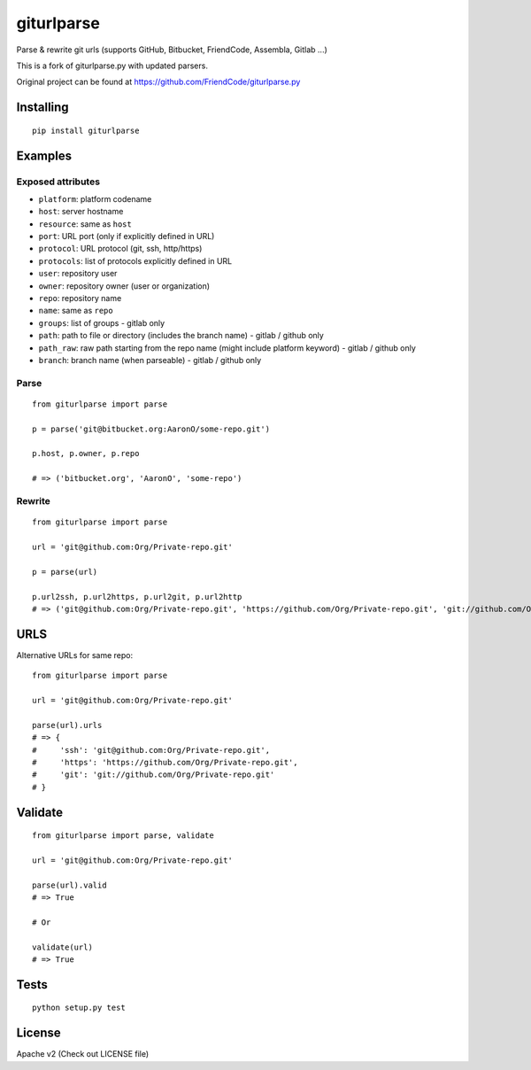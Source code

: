===========
giturlparse
===========

Parse & rewrite git urls (supports GitHub, Bitbucket, FriendCode, Assembla, Gitlab ...)

This is a fork of giturlparse.py with updated parsers.

Original project can be found at https://github.com/FriendCode/giturlparse.py

**********
Installing
**********

::

    pip install giturlparse

********
Examples
********

Exposed attributes
==================

* ``platform``: platform codename
* ``host``: server hostname
* ``resource``: same as ``host``
* ``port``: URL port (only if explicitly defined in URL)
* ``protocol``: URL protocol (git, ssh, http/https)
* ``protocols``: list of protocols explicitly defined in URL
* ``user``: repository user
* ``owner``: repository owner (user or organization)
* ``repo``: repository name
* ``name``: same as ``repo``
* ``groups``: list of groups - gitlab only
* ``path``: path to file or directory (includes the branch name) - gitlab / github only
* ``path_raw``: raw path starting from the repo name (might include platform keyword) - gitlab / github only
* ``branch``: branch name (when parseable) - gitlab / github only

Parse
=====

::

    from giturlparse import parse

    p = parse('git@bitbucket.org:AaronO/some-repo.git')

    p.host, p.owner, p.repo

    # => ('bitbucket.org', 'AaronO', 'some-repo')


Rewrite
=======

::

    from giturlparse import parse

    url = 'git@github.com:Org/Private-repo.git'

    p = parse(url)

    p.url2ssh, p.url2https, p.url2git, p.url2http
    # => ('git@github.com:Org/Private-repo.git', 'https://github.com/Org/Private-repo.git', 'git://github.com/Org/Private-repo.git', None)

****
URLS
****

Alternative URLs for same repo::

    from giturlparse import parse

    url = 'git@github.com:Org/Private-repo.git'

    parse(url).urls
    # => {
    #     'ssh': 'git@github.com:Org/Private-repo.git',
    #     'https': 'https://github.com/Org/Private-repo.git',
    #     'git': 'git://github.com/Org/Private-repo.git'
    # }


********
Validate
********

::

    from giturlparse import parse, validate

    url = 'git@github.com:Org/Private-repo.git'

    parse(url).valid
    # => True

    # Or

    validate(url)
    # => True



*****
Tests
*****

::

    python setup.py test


*******
License
*******

Apache v2 (Check out LICENSE file)
